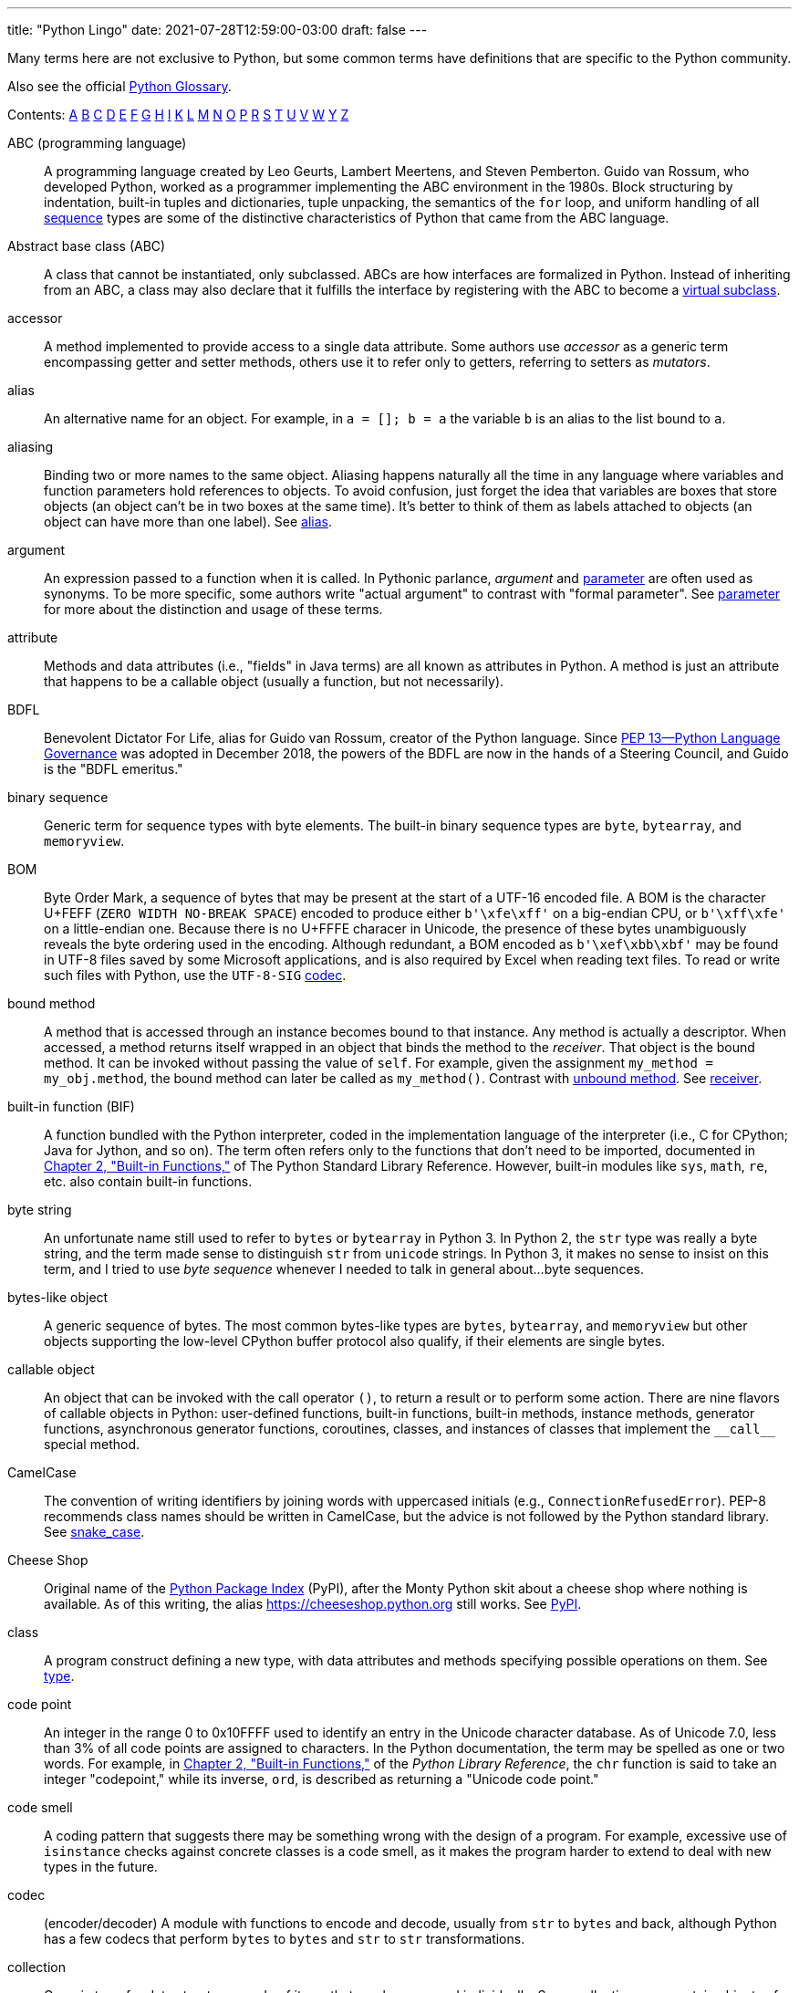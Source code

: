 ---
title: "Python Lingo"
date: 2021-07-28T12:59:00-03:00
draft: false
---

Many terms here are not exclusive to Python, but some common terms have definitions that are specific to the Python community.

Also see the official https://docs.python.org/3/glossary.html[Python Glossary].

Contents:
<<A,A>> <<B,B>> <<C,C>> <<D,D>> <<E,E>> <<F,F>> <<G,G>> <<H,H>> <<I,I>> <<K,K>> <<L,L>> <<M,M>>
<<N,N>> <<O,O>> <<P,P>> <<R,R>> <<S,S>> <<T,T>> <<U,U>> <<V,V>> <<W,W>> <<Y,Y>> <<Z,Z>>

[glossary]

[[A]]

[[ABC_programming_language]]ABC (programming language):: (((ABC language)))A programming language created by Leo Geurts, Lambert Meertens, and Steven Pemberton. Guido van Rossum, who developed Python, worked as a programmer implementing the ABC environment in the 1980s. Block structuring by indentation, built-in tuples and dictionaries, tuple unpacking, the semantics of the `for` loop, and uniform handling of all <<sequence>> types are some of the distinctive characteristics of Python that came from the ABC language.

[[ABC]]Abstract base class (ABC):: ((("ABC (Abstract Base Class)", "definition of term")))A class that cannot be instantiated, only subclassed. ABCs are how interfaces are formalized in Python. Instead of inheriting from an ABC, a class may also declare that it fulfills the interface by registering with the ABC to become a <<virtual_subclass>>.

[[accessor]]accessor:: (((accessor methods)))(((methods, accessor)))(((mutators)))A method implemented to provide access to a single data attribute. Some authors use _accessor_ as a generic term encompassing getter and setter methods, others use it to refer only to getters, referring to setters as _mutators_.

[[alias]]alias:: (((alias)))An alternative name for an object. For example, in `a = []; b = a` the variable `b` is an alias to the list bound to `a`.

[[aliasing]]aliasing:: (((aliasing)))Binding two or more names to the same object. Aliasing happens naturally all the time in any language where variables and function parameters hold references to objects. To avoid confusion, just forget the idea that variables are boxes that store objects (an object can't be in two boxes at the same time). It's better to think of them as labels attached to objects (an object can have more than one label). See <<alias>>.

[[argument]]argument:: (((arguments, definition of term)))An expression passed to a function when it is called. In Pythonic parlance, _argument_ and <<parameter>> are often used as synonyms. To be more specific, some authors write "actual argument" to contrast with "formal parameter". See <<parameter>> for more about the distinction and usage of these terms.

[[attribute]]attribute:: (((attributes, definition of term)))Methods and data attributes (i.e., "fields" in Java terms) are all known as attributes in Python. A method is just an attribute that happens to be a callable object (usually a function, but not necessarily).

[[B]]

[[BDFL]]BDFL:: ((("BDFL (Benevolent Dictator For Life)")))Benevolent Dictator For Life, alias for Guido van Rossum, creator of the Python language. Since https://www.python.org/dev/peps/pep-0013/[PEP 13—Python Language Governance] was adopted in December 2018, the powers of the BDFL are now in the hands of a Steering Council, and Guido is the "BDFL emeritus."

[[binary_sequence]]binary sequence:: (((binary sequences, definition of term)))(((sequences, binary)))Generic term for sequence types with byte elements. The built-in binary sequence types are `byte`, `bytearray`, and `memoryview`.

[[BOM]]BOM:: ((("BOM (Byte Order Mark)")))Byte Order Mark, a sequence of bytes that may be present at the start of a UTF-16 encoded file. A BOM is the character U+FEFF (`ZERO WIDTH NO-BREAK SPACE`) encoded to produce either `b'\xfe\xff'` on a big-endian CPU, or `b'\xff\xfe'` on a little-endian one. Because there is no U+FFFE characer in Unicode, the presence of these bytes unambiguously reveals the byte ordering used in the encoding. Although redundant, a BOM encoded as `b'\xef\xbb\xbf'` may be found in UTF-8 files saved by some Microsoft applications, and is also required by Excel when reading text files. To read or write such files with Python, use the `UTF-8-SIG` https://docs.python.org/3/library/codecs.html#encodings-and-unicode[codec].

[[bound_method]]bound method:: (((bound methods)))(((methods, bound)))A method that is accessed through an instance becomes bound to that instance. Any method is actually a descriptor. When accessed, a method returns itself wrapped in an object that binds the method to the _receiver_. That object is the bound method. It can be invoked without passing the value of `self`. For example, given the assignment `my_method = my_obj.method`, the bound method can later be called as `my_method()`. Contrast with <<unbound method>>. See <<receiver>>.

[[built-in_function]]built-in function (BIF):: ((("BIF", see="built-in functions")))((("built-in functions")))((("functions", "built-in")))A function bundled with the Python interpreter, coded in the implementation language of the interpreter (i.e., C for CPython; Java for Jython, and so on). The term often refers only to the functions that don't need to be imported, documented in http://docs.python.org/library/functions.html[Chapter 2, "Built-in Functions,"] of The Python Standard Library Reference. However, built-in modules like `sys`, `math`, `re`, etc. also contain built-in functions.

[[byte_string]]byte string:: (((byte strings)))An unfortunate name still used to refer to `bytes` or `bytearray` in Python 3. In Python 2, the `str` type was really a byte string, and the term made sense to distinguish `str` from `unicode` strings. In Python 3, it makes no sense to insist on this term, and I tried to use _byte sequence_ whenever I needed to talk in general about...byte sequences.

[[bytes-like_object]]bytes-like object:: ((("bytes-like objects")))(((objects, bytes-like)))A generic sequence of bytes. The most common bytes-like types are `bytes`, `bytearray`, and `memoryview` but other objects supporting the low-level CPython buffer protocol also qualify, if their elements are single bytes.

[[C]]

[[callable_object]]callable object:: ((("callable objects")))(((objects, callable)))An object that can be invoked with the call operator `()`, to return a result or to perform some action. There are nine flavors of callable objects in Python: user-defined functions, built-in functions, built-in methods, instance methods, generator functions, asynchronous generator functions, coroutines, classes, and instances of classes that implement the `+__call__+` special method.

[[CamelCase]]CamelCase:: ((("CamelCase")))The convention of writing identifiers by joining words with uppercased initials (e.g., `ConnectionRefusedError`). PEP-8 recommends class names should be written in CamelCase, but the advice is not followed by the Python standard library. See <<snake_case>>.

[[Cheese_Shop]]Cheese Shop:: ((("Cheese Shop")))Original name of the https://pypi.python.org/pypi[Python Package Index] (PyPI), after the Monty Python skit about a cheese shop where nothing is available. As of this writing, the alias https://cheeseshop.python.org still works. See <<PyPI>>.

[[class]]class:: (((classes, definition of term)))A program construct defining a new type, with data attributes and methods specifying possible operations on them. See <<type>>.

[[code_point]]code point:: (((code point)))An integer in the range 0 to 0x10FFFF used to identify an entry in the Unicode character database. As of Unicode 7.0, less than 3% of all code points are assigned to characters. In the Python documentation, the term may be spelled as one or two words. For example, in http://docs.python.org/library/functions.html[Chapter 2, "Built-in Functions,"] of the _Python Library Reference_, the `chr` function is said to take an integer "codepoint," while its inverse, `ord`, is described as returning a "Unicode code point."

[[code_smell]]code smell:: ((("code smell")))A coding pattern that suggests there may be something wrong with the design of a program. For example, excessive use of `isinstance` checks against concrete classes is a code smell, as it makes the program harder to extend to deal with new types in the future.

[[codec]]codec:: (encoder/decoder) ((("codec module")))A module with functions to encode and decode, usually from `str` to `bytes` and back, although Python has a few codecs that perform `bytes` to `bytes` and `str` to `str` transformations.

[[collection]]collection:: (((collections, definition of term)))Generic term for data structures made of items that can be accessed individually. Some collections can contain objects of arbitrary types (see <<container>>) and others only objects of a single atomic type (see <<flat_sequence>>). `list` and `bytes` are both collections, but `list` is a <<container>>, and `bytes` is a <<flat_sequence>>.

[[considered_harmful]]considered harmful:: ((("&#x0022;Considered Harmful&#x0022; article", sortas="Considered Harmful")))Edsger Dijkstra's letter titled "Go To Statement Considered Harmful" established a formula for titles of essays criticizing some computer science technique. Wikipedia's http://en.wikipedia.org/wiki/Considered_harmful["Considered harmful" article] lists several examples, including http://meyerweb.com/eric/comment/chech.html["'Considered Harmful' Essays Considered Harmful"] by Eric A. Meyer.

[[constructor]]constructor:: ((("constructors, definition of term")))Informally, the `+__init__+` instance method of a class is called its constructor, because its semantics is similar to that of a Java constructor. A better term for `+__init__+` is _initializer_, as the method does not actually build the instance, but receives it as its `self` argument. The _constructor_ term better describes the `+__new__+` class method, which Python calls before `+__init__+`, and is responsible for actually creating an instance and returning it. See <<initializer>>.

[[container]]container:: ((("containers, definition of term")))An object that holds references to other objects. Most collection types in Python are containers, but some are not. The term is defined in section https://docs.python.org/3/reference/datamodel.html#objects-values-and-types[3.1. Objects, values and types] of the _Python Data Model_ documentation: "Some objects contain references to other objects; these are called containers. Examples of containers are tuples, lists and dictionaries." Contrast with <<flat_sequence>>, which are collections but not containers. Also see <<container_ABC>> for a different definition.

[[container_ABC]]Container (ABC):: ((("container ABC, definition of term")))The <<ABC>> defined in `collections.abc.Container`, with a single method `+__contains__+` which implements the `in` operator. The `str` and `array.array` types are <<virtual_subclass,virtual subclasses>> of `Container`, but they are not containers in the other definition of <<container>>.

[[context_manager]]context manager:: (((context managers, definition of term)))(((objects, context managers)))An object implementing both the `+__enter__+` and `+__exit__+` special methods, for use in a `with` block.

[[coroutine]]coroutine:: (((coroutines, definition of term)))A generator used for concurrent programming by receiving values from a scheduler or an event loop via `coro.send(value)`. The term may be used to describe the generator function or the generator object obtained by calling the generator function. See <<generator>>.

[[CPython]]CPython:: (((CPython)))The standard Python interpreter, implemented in C. This term is only used when discussing implementation-specific behavior, or when talking about the multiple Python interpreters available, such as _PyPy_.

[[CRUD]]CRUD:: ((("CRUD (Create, Read, Update, and Delete)")))Acronym for Create, Read, Update, and Delete, the four basic functions in any application that stores records.

[[D]]

[[decorator]]decorator:: (((decorators and closures, definition of decorators)))(((objects, decorators)))A callable object `A` that returns another callable object `B` and is invoked in code using the syntax `@A` right before the definition of a callable `C`. When reading such code, the Python interpreter invokes `A(C)` and binds the resulting `B` to the variable previously assigned to `C`, effectively replacing the definition of `C` with `B`. If the target callable `C` is a function, then `A` is a function decorator; if `C` is a class, then `A` is a class decorator.

[[deep_copy]]deep copy:: (((deep copies)))(((objects, deep copies of)))A copy of an object in which all the objects that are attributes of the object are themselves also copied. Contrast with <<shallow_copy>>.

[[descriptor]]descriptor:: (((descriptors, definition of term)))(((classes, descriptor)))A class implementing one or more of the `+__get__+`, `+__set__+`, or `+__delete__+` special methods acts as a descriptor when one of its instances is used as a class attribute of another class, the <<managed_class>>. A descriptor manages the access and deletion of a <<managed_attribute>> in the <<managed_instances,managed instance>>. For example, in a https://docs.djangoproject.com/en/3.2/topics/db/models/[Django model], the user's `model.Model` subclass is the <<managed_class>>, the fields are descriptors, and each record is a <<managed_instance>>.

[[docstring]]docstring:: ((("docstrings (documentation strings)")))Short for documentation string. When the first statement in a module, class, or function is a string literal, it is taken to be the _docstring_ for the enclosing object, and the interpreter saves it as the `+__doc__+` attribute of that object. See also <<doctest>>.

[[doctest]]doctest:: ((("doctest testing package", "definition of term")))A module with functions to parse and run examples embedded in the docstrings of Python modules or in plain-text files. May also be used from the command line as:
+
----
python -m doctest module_with_tests.py
----

[[DRY]]DRY:: ((("DRY (Don't Repeat Yourself) principle")))Don't Repeat Yourself--a software engineering principle stating that "Every piece of knowledge must have a single, unambiguous, authoritative representation within a system." It first appeared in the book _The Pragmatic Programmer_ by Andy Hunt and Dave Thomas (Addison-Wesley, 1999).

[[duck_typing]]duck typing:: (((duck typing, definition of term)))A form of polymorphism where functions operate on any object that implements the appropriate methods, regardless of their classes or explicit interface declarations.

[[dunder]]dunder:: ((("double underscore (dunder)")))Shortcut to pronounce the names of _special methods_ and attributes that are written with leading and trailing double-underscores (i.e., `+__len__+` is read as "dunder len").

[[dunder_method]]dunder method:: See <<dunder>> and <<special_method>>.

[[E]]

[[EAFP]]EAFP:: ((("EAFP principle")))Acronym standing for the quote "It's easier to ask forgiveness than permission," attributed to computer pioneer Grace Hopper, and quoted by Pythonistas referring to dynamic programming practices like accessing attributes without testing first if they exist, and then catching the exception when that is the case. The docstring for the `hasattr` function actually says that it works "by calling getattr(object, name) and catching AttributeError."

[[eager]]eager:: (((eager objects)))(((objects, eager)))An iterable object that builds all its items at once. In Python, a _list comprehension_ is eager. Contrast with <<lazy>>.

[[F]]

[[fail-fast]]fail-fast:: (((fail-fast design)))A systems design approach recommending that errors should be reported as early as possible. Python adheres to this principle more closely than most dynamic languages. For example, there is no "undefined" value: variables referenced before initialization generate an error, and `my_dict[k]` raises an exception if `k` is missing (in contrast with JavaScript). As another example, parallel assignment via tuple unpacking in Python only works if every item is explicitly handled, while Ruby silently deals with item count mismatches by ignoring unused items on the right side of the `=`, or by assigning `nil` to extra variables on the left side.

[[falsy]]falsy:: (((falsiness)))Any value `x` for which `bool(x)` returns `False`; Python implicitly calls `bool(…)` to evaluate objects in Boolean contexts, such as the expression controlling an `if` or `while` loop. The `bool` function considers _falsy_: `False`, `None`, any number equal to zero, any sequence or collection with length zero, any object with a `+__bool__+` method that returns `False`. By convention, all other objects are <<truthy>>.

[[file-like_object]]file-like object:: (((file-like objects)))(((objects, file-like)))Used informally in the official documentation to refer to objects implementing the file protocol, with methods such as `read`, `write`, `close`, etc. Common variants are text files containing encoded strings with line-oriented reading and writing, `StringIO` instances which are in-memory text files, and binary files, containing unencoded bytes. The latter may be buffered or unbuffered. ABCs for the standard file types are defined in the `io` module since Python 2.6.

[[first-class_function]]first-class function:: ((("first-class functions", "definition of term")))(((functions, first-class)))Any function that is a first-class object in the language (i.e., can be created at runtime, assigned to variables, passed as an argument, and returned as the result of another function). Python functions are first-class functions.

[[flat_sequence]]flat sequence:: (((flat sequences)))(((sequences, flat)))A sequence type that physically stores the values of its items, and not references to other objects. The built-in types `str`, `bytes`, `bytearray`, `memoryview`, and `array.array` are flat sequences. Contrast with `list`, `tuple`, and `collections.deque`, which are container sequences. See <<container>>.

[[function]]function:: (((functions, definition of term)))Strictly, an object resulting from evaluation of a +def+ block or a +lambda+ expression. Informally, the word _function_ is used to describe any callable object, such as methods and even classes sometimes. The official http://docs.python.org/library/functions.html[Built-in Functions] list includes several built-in classes like `dict`, `range`, and `str`. Also see <<callable object>>.

[[G]]

[[genexp]]genexp:: Short for _generator expression_.

[[generator]]generator:: (((generators, definition of term)))An iterator built with a generator function or a generator expression that may produce values without necessarily iterating over a collection; the canonical example is a generator to produce the Fibonacci series which, because it is infinite, would never fit in a collection. The term is sometimes used to describe a _generator function_, besides the object that results from calling it.

[[generator_function]]generator function:: (((generator functions, definition of term)))(((functions, generator)))A function that has the `yield` keyword in its body. When invoked, a generator function returns a <<generator>>.

[[generator_expression]]generator expression:: ((("generator expressions (genexps)", "definition of term")))An expression enclosed in parentheses using the same syntax of a _list comprehension_, but returning a generator instead of a list. A _generator expression_ can be understood as a _lazy_ version of a _list comprehension_. See <<lazy>>.

[[generic_function]]generic function:: (((generic functions)))(((functions, generic)))A group of functions designed to implement the same operation in customized ways for different object types. As of Python 3.4, the `functools.singledispatch` decorator is the standard way to create generic functions. This is known as multimethods in other languages.

[[GoF_book]]GoF book:: ((("GoF (Gang of Four)")))Alias for _Design Patterns: Elements of Reusable Object-Oriented Software_ (Addison-Wesley, 1995), authored by the so-called Gang of Four (GoF): Erich Gamma, Richard Helm, Ralph Johnson, and John Vlissides.

[[H]]

[[hashable]]hashable:: (((hashable objects)))(((objects, hashable)))An object is hashable if it has both `+__hash__+` and `+__eq__+` methods, with the constraints that the hash value must never change and if `a == b` then `hash(a) == hash(b)` must also be `True`. Most immutable built-in types are hashable, but a tuple is only hashable if every one of its items is also hashable.

[[higher-order_function]]higher-order function:: (((higher-order functions)))(((functions, higher-order)))A function that takes another function as argument, like `sorted`, `map`, and `filter`, or a function that returns a function as result, as Python decorators do.

[[I]]

[[idiom]]idiom:: ((("idiom, definition of term")))"A manner of speaking that is natural to native speakers of a language," according to the Princeton WordNet.

[[import_time]]import time:: (((import time)))The moment of initial execution of a module when its code is loaded by the Python interpreter, evaluated from top to bottom, and compiled into bytecode. This is when classes and functions are defined and become live objects. This is also when decorators are executed.

[[initializer]]initializer:: ((("initializers, definition of term")))A better name for the `+__init__+` method (instead of _constructor_). Initializing the instance received as `self` is the task of `+__init__+`. Actual instance construction is done by the `+__new__+` method. See <<constructor>>.

[[iterable]]iterable:: (((iterable objects)))(((objects, iterable)))Any object from which the `iter` built-in function can obtain an iterator. An iterable object works as the source of items in +for+ loops, comprehensions, and tuple unpacking. Objects implementing an `+__iter__+` method returning an _iterator_ are iterable. Sequences are always iterable; other objects implementing a `+__getitem__+` method may also be iterable.

[[iterable_unpacking]]iterable unpacking:: (((iterable unpacking)))A modern, more precise synonym for _tuple unpacking_. See also <<parallel assignment>>.

[[iterator]]iterator:: (((iterators, definition of term)))(((objects, iterators)))Any object that implements the `+__next__+` no-argument method, which returns the next item in a series, or raises `StopIteration` when there are no more items. Python iterators also implement the `+__iter__+` method so they are also _iterable_. Classic iterators, according to the original design pattern, return items from a collection. A _generator_ is also an _iterator_, but it's more flexible. See <<generator>>.

[[K]]

[[KISS_principle]]KISS principle:: ((("KISS (Keep It Simple, Stupid) principle")))The acronym stands for "Keep It Simple, Stupid." This calls for seeking the simplest possible solution, with the fewest moving parts. The phrase was coined by Kelly Johnson, a highly accomplished aerospace engineer who worked in the real Area 51 designing some of the most advanced aircraft of the 20th century.

[[L]]

[[lazy]]lazy:: (((lazy objects)))(((objects, lazy)))An iterable object that produces items on demand. In Python, generators are lazy. Contrast <<eager>>.

[[listcomp]]listcomp:: Short for <<list_comprehension>>.

[[list_comprehension]]list comprehension:: ((("list comprehensions (listcomps)", "definition of term")))An expression enclosed in brackets that uses the `for` and `in` keywords to build a list by processing and filtering the elements from one or more iterables. A list comprehension works eagerly. See <<eager>>.

[[liveness]]liveness:: (((liveness property)))An asynchronous, threaded, or distributed system exhibits the liveness property when "something good eventually happens" (i.e., even if some expected computation is not happening right now, it will be completed eventually). If a system deadlocks, it has lost its liveness.

[[M]]

[[magic_method]]magic method:: Same as <<special_method>>.

[[managed_attribute]]managed attribute:: (((managed attribute)))(((attributes, managed)))A public attribute managed by a <<descriptor>> object. Although the _managed attribute_ is defined in the <<managed_class>>, it operates like an instance attribute (i.e., it usually has a value per instance, held in a <<storage_attribute>>). See <<descriptor>>.

[[managed_class]]managed class:: (((managed class)))(((class, managed)))A class that uses a descriptor object to manage one of its attributes. See <<descriptor>>.

[[managed_instance]]managed instance:: (((managed instances)))(((instances, managed)))An instance of a <<managed_class>>. See <<descriptor>>.

[[metaclass]]metaclass:: (((metaclass, definition of term)))(((class, metaclass)))A class whose instances are classes. By default, Python classes are instances of `type`, for example, `type(int)` is the class `type`, therefore `type` is a metaclass. User-defined metaclasses can be created by subclassing `type`.

[[metaprogramming]]metaprogramming:: ((("metaprogramming")))The practice of writing programs that use runtime information about themselves to change their behavior. For example, an _ORM_ may introspect model class declarations to determine how to validate database record fields and convert database types to Python types.

[[monkey_patching]]monkey patching:: ((("monkey patching")))Dynamically changing a module, class, or function at runtime, usually to add features or fix bugs. Because it is done in memory and not by changing the source code, a monkey patch only affects the currently running instance of the program. Monkey patches break encapsulation and tend to be tightly coupled to the implementation details of the patched code units, so they are seen as temporary workarounds and not a recommended technique for code integration.

[[mixin_class]]mixin class:: (((mixin classes)))(((classes, mixin)))A class designed to be subclassed together with one or more additional classes in a multiple-inheritance class tree. A mixin class should never be instantiated, and a concrete subclass of a mixin class should also subclass another nonmixin class.

[[mixin_method]]mixin method:: (((mixin methods)))(((methods, mixin)))A concrete method implementation provided in an ABC or in a _mixin class_.

[[mutator]]mutator:: See <<accessor>>.

[[N]]

[[name_mangling]]name mangling:: (((name mangling)))The automatic renaming of private attributes from `+__x+` to `+_MyClass__x`, performed by the Python interpreter at runtime.

[[nonoverriding_descriptor]]nonoverriding descriptor:: ((("nonoverriding descriptors")))(((descriptors, nonoverriding)))A _descriptor_ that does not implement `+__set__+` and therefore does not interfere with setting of the _managed attribute_ in the _managed instance_. Consequently, if a namesake attribute is set in the _managed instance_, it will shadow the descriptor in that instance. Also called nondata descriptor or shadowable descriptor. Contrast with <<overriding descriptor>>.

[[O]]

[[ORM]]ORM:: ((("ORM (Object-Relational Mapper)")))Object-Relational Mapper--an API that provides access to database tables and records as Python classes and objects, providing method calls to perform database operations. SQLAlchemy is a popular standalone Python ORM; the Django and Web2py frameworks have their own bundled ORMs.

[[overriding_descriptor]]overriding descriptor:: ((("overriding descriptors")))(((descriptors, overriding)))A _descriptor_ that implements `+__set__+` and therefore intercepts and overrides attempts at setting the _managed attribute_ in the _managed instance_. Also called data descriptor or enforced descriptor. Contrast with <<non-overriding_descriptor>>.

[[P]]

[[parallel_assignment]]parallel assignment:: (((parallel assignment)))(((destructuring assignment)))(((assignment, parallel)))(((assignment, destructuring)))Assigning to several variables from items in an iterable, using syntax like ++a, b = [c, d]++—also known as destructuring assignment. This is a common application of _tuple unpacking_.

[[parameter]]parameter:: (((parameters, definition of term)))Functions are declared with 0 or more "formal parameters," which are unbound local variables. When the function is called, the _arguments_ or "actual arguments" passed are bound to those variables. In _Fluent Python_, I tried to use _argument_ to refer to an actual argument passed to a function, and _parameter_ for a formal parameter in the function declaration. However, that is not always feasible because the terms _parameter_ and _argument_ are used interchangeably throughout the Python documentation and API. See <<argument>>.

[[to_prime]]prime (verb):: ((("prime, definition of term")))Calling `next(coro)` on a coroutine to advance it to its first `yield` expression so that it becomes ready to receive values in succeeding `coro.send(value)` calls.

[[PyPI]]PyPI:: ((("PyPI (The Python Package Index)")))The https://pypi.python.org[Python Package Index], where more than 60,000 packages are available, also known as the [[Cheese_shop]]). PyPI is pronounced as "pie-P-eye" to avoid confusion with _PyPy_.

[[PyPy]]PyPy:: (((PyPy language)))An alternative implementation of the Python programming language using a toolchain that compiles a subset of Python to machine code, so the interpreter source code is actually written in Python. PyPy also includes a JIT to generate machine code for user programs on the fly--like the Java VM does. As of November 2014, PyPy is 6.8 times faster than CPython on average, according to http://speed.pypy.org[published benchmarks]. PyPy is pronounced as "pie-pie" to avoid confusion with _PyPI_.

[[Pythonic]]Pythonic:: ((("Pythonic, definition of term")))Used to praise idiomatic Python code, that makes good use of language features to be concise, readable, and often faster as well. Also said of APIs that enable coding in a way that seems natural to proficient Python programmers. See <<idiom>>.

[[R]]

[[receiver]]receiver:: (((receiver)))The object to which a method call is applied; e.g. the `x` in `x.play()`. The first parameter of the method (conventionally named `self`) is bound to the receiver. See <<bound_method>>.

[[refcount]]refcount:: ((("reference counting (refcount)")))The reference counter that each CPython object keeps internally in order to determine when it can be destroyed by the garbage collector. See <<strong_reference>> and <<weak_reference>>.

[[referent]]referent:: (((referent objects)))(((objects, referent)))The object that is the target of a reference. This term is most often used to describe the target of a <<weak_reference>>.

[[REPL]]REPL (Read-eval-print loop):: ((("REPL (Read-eval-print-loop)")))An interactive console, like the standard `python` prompt `>>>` or alternatives like `ipython`, `bpython`, and https://www.pythonanywhere.com/[Python Anywhere].

[[S]]

[[sequence]]sequence:: (((sequences, definition of term)))Generic name for any iterable data structure with a known size (e.g., `len(s)`) and allowing item access via 0-based integer indexes (e.g., `s[0]`). The word _sequence_ has been part of the Python jargon from the start, but only in Python 2.6 it was formalized as an <<ABC,ABC>> in `collections.abc.Sequence`.

[[serialization]]serialization:: (((serialization)))(((objects, serialization of)))Converting an object from its in-memory structure to a binary or text-oriented format for storage or transmission, in a way that allows the future reconstruction of a clone of the object on the same system or on a different one. The `pickle` module supports serialization of arbitrary Python objects to a binary format.

[[shallow_copy]]shallow copy:: (((shallow copies)))(((objects, shallow copies of)))A copy of an object which shares references to all the objects that are attributes of the original object. Contrast with <<deep_copy>>. Also see <<aliasing>>.

[[singleton]]singleton:: (((singletons)))(((objects, singletons)))An object that is the only existing instance of a class--usually not by accident but because the class is designed to prevent creation of more than one instance. There is also a design pattern named Singleton, which is a recipe for coding such classes. The `None` object is a singleton in Python.

[[slicing]]slicing:: (((slicing, definition of term)))(((sequences, slicing of)))Producing a subset of a sequence by using the slice notation, e.g., `my_sequence[2:6]`. Slicing usually copies data to produce a new object; in particular, `my_sequence[:]` creates a shallow copy of the entire sequence. But a `memoryview` object can be sliced to produce a new `memoryview` that shares data with the original object.

[[snake_case]]snake_case:: ((("snake_case")))The convention of writing identifiers by joining words with the underscore character (`_`)—for example, `run_until_complete`. PEP-8 calls this style "lowercase with words separated by underscores" and recommends it for naming functions, methods, arguments, and variables. For packages, PEP-8 recommends concatenating words with no separators. The Python standard library has many examples of `snake_case` identifiers, but also many examples of identifiers with no separation between words (e.g., `getattr`, `classmethod`, `isinstance`, `str.endswith`, etc.). See <<CamelCase>>.

[[special_method]]special method:: (((special methods, definition of term)))((("methods", "special", see="special methods")))A method with a special name such as pass:[<code class="keep-together">__getitem__</code>], spelled with leading and trailing double underscores. Almost all special methods recognized by Python are described in the http://bit.ly/1GsZwss["Data model" chapter] of _The Python Language Reference_, but a few that are used only in specific contexts are documented in other parts of the documentation. For example, the `+__missing__+` method of mappings is mentioned in http://bit.ly/1QS9Ong["4.10. Mapping Types — `dict`"] in _The Python Standard Library_.

[[storage_attribute]]storage attribute:: (((storage attributes)))(((attributes, storage)))An attribute in a <<managed_instance>> used to store the value of an attribute managed by a <<descriptor>>. See also <<managed attribute>>.

[[strong_reference]]strong reference:: (((strong references)))(((references, strong)))A reference that is counted in an object's <<refcount>>, and keeps that object alive in memory. Contrast with <<weak reference>>.

[[subject]]subject:: (((pattern matching, subject)))The value of the expression in the `match` clause. Python will try to match the pattern in each `case` clause to the subject.

[[T]]

[[tuple_unpacking]]tuple unpacking:: (((tuple unpacking, definition of term)))Assigning items from an iterable object to a tuple of variables (e.g., `first, second, third == my_list`). This is the usual term used by Pythonistas, but _iterable unpacking_ is gaining traction.

[[truthy]]truthy:: (((truthiness)))Any value `x` for which `bool(x)` returns `True`; Python implicitly uses `bool` to evaluate objects in Boolean contexts, such as the expression controlling an `if` or `while` loop. By default, a Python object is truthy unless their `+__bool__+` method returns `False`. See the short list of conventional <<falsy>> objects.

[[type]]type:: ((("type, definition of term")))Each specific category of program data, defined by a set of possible values and operations on them. Some Python types are close to machine data types (e.g., `float` and `bytes`) while others are extensions (e.g., `int` is not limited to CPU word size, `str` holds multibyte Unicode data points) and more high-level abstractions (e.g., `dict`, `deque`, etc.). Types may be user defined or built into the interpreter (a "built-in" type). Before the type/class unification in Python 2.2, types and classes were different entities, and user-defined classes could not extend built-in types. Since then, built-in types and new-style classes became compatible. Every new-style class is a subclass of the `object` <<class>> and an instance of the `type` built-in <<metaclass>>. In Python 3 all classes new-style classes.

[[U]]

[[unbound_method]]unbound method:: (((unbound methods)))(((methods, unbound)))An instance method accessed directly on a class is not bound to an instance; therefore it's said to be an "unbound method." To succeed, a call to an unbound method must explicitly pass an instance of the class as the first argument. That instance will be assigned to the `self` argument in the method. See <<bound method>>.

[[uniform_access_principle]]uniform access principle:: ((("uniform access principle")))Bertrand Meyer, creator of the Eiffel Language, wrote: "All services offered by a module should be available through a uniform notation, which does not betray whether they are implemented through storage or through computation." Properties and descriptors allow the implementation of the uniform access principle in Python. The lack of a `new` operator, making function calls and object instantiation look the same, is another form of this principle: the caller does not need to know whether the invoked object is a class, a function, or any other callable.

[[user-defined]]user-defined:: ((("user-defined", "definition of term")))Almost always in the Python docs the word _user_ refers to you and I--programmers who use the Python language--as opposed to the developers who implement a Python interpreter. So the term "user-defined class" means a class written in Python, as opposed to built-in classes written in C, like `str`.

[[V]]

[[view]]view:: Python 3 views are special data structures returned by the `dict` methods `.keys()`, `.values()`, and `.items()`, providing a dynamic view into the `dict` keys and values without data duplication (which occurs in Python 2 where those methods return lists). All `dict` views are iterable and support the `in` operator. In addition, if the items referenced by the view are all hashable, then the view also implements the `collections.abc.Set` interface. This is the case for all views returned by the `.keys()` method, and for views returned by `.items()` when the values are also hashable.

[[virtual_subclass]]virtual subclass:: (((virtual subclasses)))(((subclasses, virtual)))A class that does not inherit from an <<ABC,ABC>> but is registered using the `register` class method. For example, after `abc.Sequence.register(MySequence)`, the call `issubclass(MySequence, abc.Sequence)` returns `True`. See documentation for http://bit.ly/1DeDbKf[`abc.ABCMeta.register`].

[[W]]

[[warlus_operator]]warlus operator:: (((walrus operator)))Semi-official name for the ++:=++ operator, formally described in https://www.python.org/dev/peps/pep-0572/[PEP 572—Assignment Expressions]. Turn your head 90° to the left and think of a https://en.wikipedia.org/wiki/Walrus#/media/File:Walrus2.jpg[walrus] to understand why.

[[wart]]wart:: ((("warts, definition of term")))A misfeature of the language. Andrew Kuchling's famous post http://web.archive.org/web/20031002184114/www.amk.ca/python/writing/warts.html[Python warts] has been acknowledged by the <<BDFL>> as influential in the decision to break backward-compatibility in the design of Python 3, as most of the failings could not be fixed otherwise. Many of Kuchling's issues were fixed in Python 3. See https://wiki.python.org/moin/PythonWarts[Python Warts] in https://wiki.python.org[wiki.python.org].

[[weak_reference]]weak reference:: (((weak references)))(((references, weak)))A special kind of object reference that does not increase the <<refcount>> of the <<referent>> object. Weak references are created with one of the functions and data structures in the https://docs.python.org/3/library/weakref.html[`weakref`] module. Contrast with <<strong_reference>>.

[[Y]]

[[YAGNI]]YAGNI:: "You Ain't Gonna Need It," a slogan to avoid implementing functionality that is not immediately necessary based on assumptions about future needs.

[[Z]]

[[Zen_of_Python]]Zen of Python:: Type `import this` into any Python console since version 2.2.
